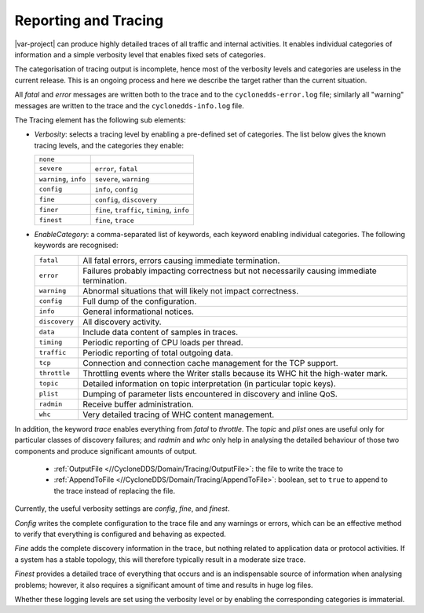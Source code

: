.. _`Reporting and tracing`:

*********************
Reporting and Tracing
*********************

|var-project| can produce highly detailed traces of all traffic and internal activities.
It enables individual categories of information and a simple verbosity
level that enables fixed sets of categories.

The categorisation of tracing output is incomplete, hence most of the verbosity
levels and categories are useless in the current release. This is an ongoing
process and here we describe the target rather than the current situation.

All *fatal* and *error* messages are written both to the trace and to the
``cyclonedds-error.log`` file; similarly all "warning" messages are written to the trace
and the ``cyclonedds-info.log`` file.

The Tracing element has the following sub elements:

+ *Verbosity*:
  selects a tracing level by enabling a pre-defined set of categories. The
  list below gives the known tracing levels, and the categories they enable:

  .. list-table::
     :align: left

     * - ``none``
       -
     * - ``severe``
       - ``error``, ``fatal``
     * - ``warning``, ``info``
       - ``severe``, ``warning``
     * - ``config``
       - ``info``, ``config``
     * - ``fine``
       - ``config``, ``discovery``
     * - ``finer``
       - ``fine``, ``traffic``, ``timing``, ``info``
     * - ``finest``
       - ``fine``, ``trace``

+ *EnableCategory*:
  a comma-separated list of keywords, each keyword enabling
  individual categories. The following keywords are recognised:

  .. list-table::
     :align: left

     * - ``fatal``
       - All fatal errors, errors causing immediate termination.
     * - ``error``
       - Failures probably impacting correctness but not necessarily causing immediate termination.
     * - ``warning``
       - Abnormal situations that will likely not impact correctness.
     * - ``config``
       - Full dump of the configuration.
     * - ``info``
       - General informational notices.
     * - ``discovery``
       - All discovery activity.
     * - ``data``
       - Include data content of samples in traces.
     * - ``timing``
       - Periodic reporting of CPU loads per thread.
     * - ``traffic``
       - Periodic reporting of total outgoing data.
     * - ``tcp``
       - Connection and connection cache management for the TCP support.
     * - ``throttle``
       - Throttling events where the Writer stalls because its WHC hit the high-water mark.
     * - ``topic``
       - Detailed information on topic interpretation (in particular topic keys).
     * - ``plist``
       - Dumping of parameter lists encountered in discovery and inline QoS.
     * - ``radmin``
       - Receive buffer administration.
     * - ``whc``
       - Very detailed tracing of WHC content management.

In addition, the keyword *trace* enables everything from *fatal* to *throttle*. The
*topic* and *plist* ones are useful only for particular classes of discovery failures;
and *radmin* and *whc* only help in analysing the detailed behaviour of those two
components and produce significant amounts of output.

 * :ref:`OutputFile <//CycloneDDS/Domain/Tracing/OutputFile>`: the file to write the trace to
 * :ref:`AppendToFile <//CycloneDDS/Domain/Tracing/AppendToFile>`: boolean, set to ``true`` to append to the trace instead of replacing the
   file.

Currently, the useful verbosity settings are *config*, *fine*, and *finest*.

*Config* writes the complete configuration to the trace file and any warnings or
errors, which can be an effective method to verify that everything is configured
and behaving as expected.

*Fine* adds the complete discovery information in the trace, but nothing
related to application data or protocol activities. If a system has a stable topology,
this will therefore typically result in a moderate size trace.

*Finest* provides a detailed trace of everything that occurs and is an
indispensable source of information when analysing problems; however,
it also requires a significant amount of time and results in huge log files.

Whether these logging levels are set using the verbosity level or by enabling the
corresponding categories is immaterial.
